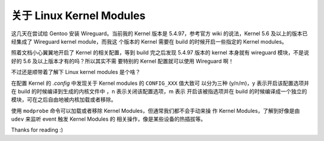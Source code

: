 关于 Linux Kernel Modules
=========================

这几天在尝试给 Gentoo 安装 Wireguard。当前我的 Kernel 版本是 5.4.97，参考官方
wiki 的说法，Kernel 5.6 及以上的版本已经集成了 Wireguard kernel module，而我这
个版本的 Kernel 需要在 build 的时候开启一些指定的 Kernel modules。

照着文档小心翼翼地开启了 Kernel 的相关配置，等到 build 完之后发现 5.4.97 版本的
kernel 本身就有 wireguard 模块，不是说好的 5.6 及以上版本才有的吗？所以其实不需
要特别的 Kernel 配置就可以使用 Wireguard 啊！

不过还是顺带着了解下 Linux kernel modules 是个啥？

在配置 Kernel 的 *.config* 中发现关于 Kernel modules 的 ``CONFIG_XXX`` 值大致可
以分为三种 (y/n/m)，y 表示开启该配置选项并在 build 的时候编译到生成的内核文件中
，n 表示关闭该配置选项，m 表示 开启该被指选项并在 build 的时候编译成一个独立的
模块，可在之后自由地被内核加载或者移除。

使用 ``modprobe`` 命令可以加载或者移除 Kernel Modules，但通常我们都不会手动来操
作 Kernel Modules，了解到好像是由 ``udev`` 来监听 event 触发 Kernel Modules 的
相关操作，像是某些设备的热插拔等。

Thanks for reading :)

